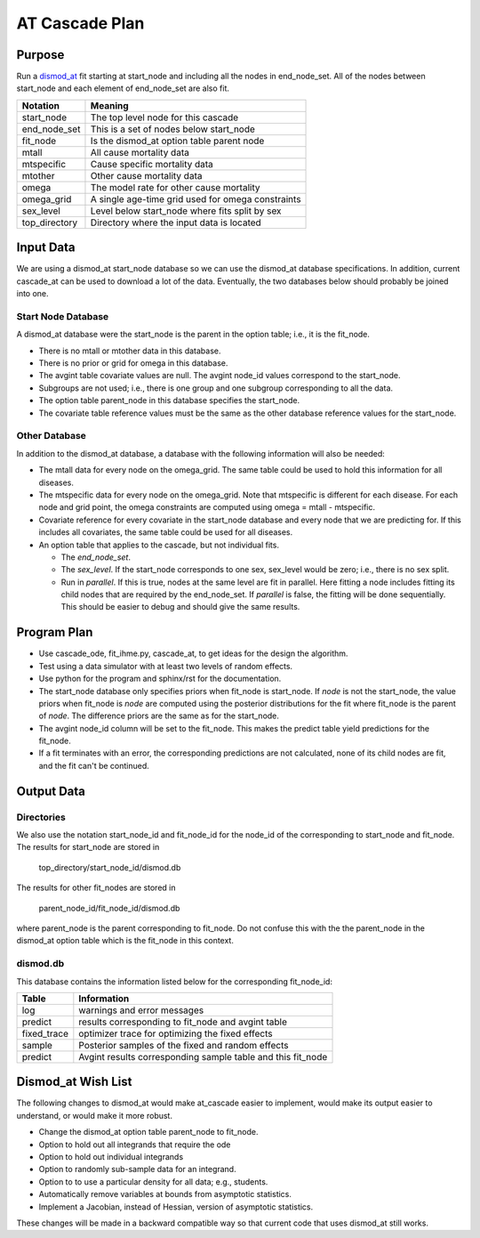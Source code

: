 AT Cascade Plan
***************

.. _dismod_at: https://bradbell.github.io/dismod_at/doc/dismod_at.htm
.. _dismod_at_input: https://bradbell.github.io/dismod_at/doc/input.htm

Purpose
#######
Run a dismod_at_ fit starting at start_node and including
all the nodes in end_node_set.
All of the nodes between start_node and each element of end_node_set
are also fit.

=============   ==================================================
**Notation**    **Meaning**
start_node      The top level node for this cascade
end_node_set    This is a set of nodes below start_node
fit_node        Is the dismod_at option table parent node
mtall           All cause mortality data
mtspecific      Cause specific mortality data
mtother         Other cause mortality data
omega           The model rate for other cause mortality
omega_grid      A single age-time grid used for omega constraints
sex_level       Level below start_node where fits split by sex
top_directory   Directory where the input data is located
=============   ==================================================

Input Data
##########
We are using a dismod_at start_node database so we can use the dismod_at
database specifications.
In addition, current cascade_at can be used to download a lot of the data.
Eventually, the two databases below should probably be joined into one.

Start Node Database
===================
A dismod_at database were the start_node is the parent in the option table;
i.e., it is the fit_node.

- There is no mtall or mtother data in this database.
- There is no prior or grid for omega in this database.
- The avgint table covariate values are null.
  The avgint node_id values correspond to the start_node.
- Subgroups are not used; i.e., there is one group and one subgroup
  corresponding to all the data.
- The option table parent_node in this database specifies the start_node.
- The covariate table reference values must be the same as the other database
  reference values for the start_node.

Other Database
==============
In addition to the dismod_at database,
a database with the following information will also be needed:

- The mtall data for every node on the omega_grid.
  The same table could be used to hold this information for all diseases.
- The mtspecific data for every node on the omega_grid.
  Note that mtspecific is different for each disease.
  For each node and grid point, the omega constraints are computed using
  omega = mtall - mtspecific.
- Covariate reference for every covariate in the start_node database
  and every node that we are predicting for. If this includes all covariates,
  the same table could be used for all diseases.
- An option table that applies to the cascade, but not individual fits.

  - The *end_node_set*.
  - The *sex_level*. If the start_node corresponds to one sex,
    sex_level would be zero; i.e., there is no sex split.
  - Run in *parallel*. If this is true,
    nodes at the same level are fit in parallel.
    Here fitting a node includes fitting its child nodes that are required
    by the end_node_set.
    If *parallel* is false, the fitting will be done sequentially.
    This should be easier to debug and should give the same results.

Program Plan
############
- Use cascade_ode, fit_ihme.py, cascade_at,
  to get ideas for the design the algorithm.
- Test using a data simulator with at least two levels of random effects.
- Use python for the program and sphinx/rst for the documentation.
- The start_node database only specifies priors when fit_node is start_node.
  If *node* is not the start_node, the value priors when fit_node is *node*
  are computed using the posterior distributions for the fit where fit_node
  is the parent of *node*. The difference priors are the same as for the
  start_node.
- The avgint node_id column will be set to the fit_node.
  This makes the predict table yield predictions for the fit_node.
- If a fit terminates with an error, the corresponding predictions are not
  calculated, none of its child nodes are fit, and the fit can't be continued.

Output Data
###########

Directories
===========
We also use the notation start_node_id and fit_node_id for the
node_id of the corresponding to start_node and fit_node.
The results for start_node are stored in

   top_directory/start_node_id/dismod.db

The results for other fit_nodes are stored in

   parent_node_id/fit_node_id/dismod.db

where parent_node is the parent corresponding to fit_node.
Do not confuse this with the the parent_node in the dismod_at option table
which is the fit_node in this context.

dismod.db
=========
This database contains the information listed below
for the corresponding fit_node_id:

===========    ============================================================
**Table**      **Information**
log            warnings and error messages
predict        results corresponding to fit_node and avgint table
fixed_trace    optimizer trace for optimizing the fixed effects
sample         Posterior samples of the fixed and random effects
predict        Avgint results corresponding sample table and this fit_node
===========    ============================================================

Dismod_at Wish List
###################
The following changes to dismod_at would make at_cascade easier to implement,
would make its output easier to understand, or would make it more robust.

- Change the dismod_at option table parent_node to fit_node.
- Option to hold out all integrands that require the ode
- Option to hold out individual integrands
- Option to randomly sub-sample data for an integrand.
- Option to to use a particular density for all data; e.g., students.
- Automatically remove variables at bounds from asymptotic statistics.
- Implement a Jacobian, instead of Hessian, version of asymptotic statistics.

These changes will be made in a backward compatible way so that
current code that uses dismod_at still works.
